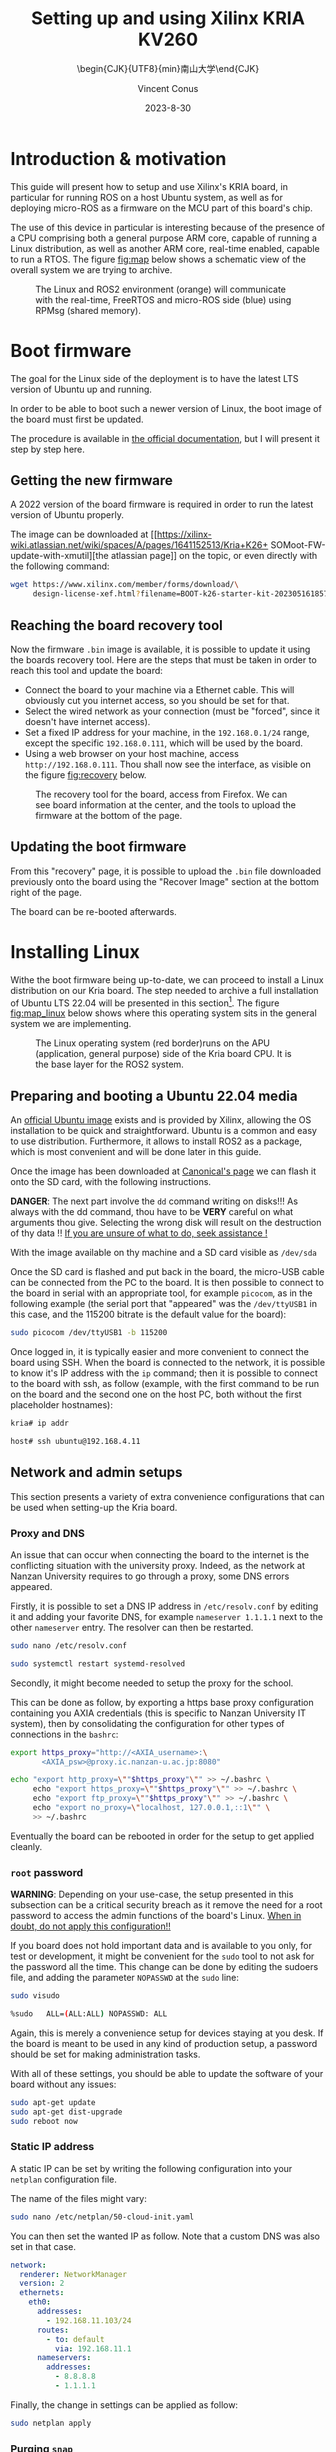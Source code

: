 :PROPERTIES:
:ID:       ac338634-949e-4e3a-8d75-45bed92243c6
:END:
#+title: Setting up and using 
#+title: Xilinx KRIA KV260
#+filetags: :export:
#+subtitle: \begin{CJK}{UTF8}{min}南山大学\end{CJK}
#+author: Vincent Conus
#+email: vincent.conus@protonmail.com
#+date: 2023-8-30

* Headers and LaTeX settings for export                               :noexport:
A large amount of headers and parameters are needed in order
to have this "README" document being exportable as a LaTeX
document formatted the way I wanted it to be.

The detail can be seen in the raw ~.org~ version of this README
and stays hidden in a :noexport: section in this report.

#+DESCRIPTION: A report presenting how to use and set Xilinx's Kria board
#+LANGUAGE: English

#+OPTIONS: toc:t date:t title:t email:t

#+LATEX_CLASS: article
#+LATEX_CLASS_OPTIONS:[10pt]
#+LATEX_HEADER: \usepackage[a4paper, total={6.5in, 9in}]{geometry}

#+LATEX_HEADER: \usepackage{minted}
#+LATEX_HEADER: \setminted{breaklines}
#+LATEX_HEADER: \usepackage[AUTO]{inputenc}
#+LATEX_HEADER: \renewcommand{\familydefault}{\sfdefault}
#+LATEX_HEADER: \usemintedstyle{vs}

#+LATEX_HEADER: \usepackage[most]{tcolorbox}

#+LATEX_HEADER: \usepackage{CJKutf8}
#+LATEX_HEADER: \usepackage{xurl}
#+LATEX_HEADER: \usepackage{fontawesome5}
#+LATEX_HEADER: \usepackage{hyperref}
#+LATEX_HEADER: \usepackage{graphicx}
#+LATEX_HEADER: \usepackage{float}

#+LATEX_HEADER: \newcommand{\gitlab}[1]{%
#+LATEX_HEADER:    \href{#1}{GitLab \faGitlab}}

#+begin_src emacs-lisp :exports results :results none :eval export
  (make-variable-buffer-local 'org-latex-title-command)
  (setq org-latex-title-command (concat
     "\\begin{titlepage}\n"
     "\\centering\n"
     "{\\LARGE %t \\par }\n"
     "\\vspace{5mm}\n"
     "{\\large %s \\par}\n"
     "\\vspace{1cm}\n"
     "{\\large %D \\par}\n"
     "\\vspace{2cm}\n"
     "{\\large %a -  Source available at \\gitlab{https://gitlab.com/sunoc/xilinx-kria-kv260-documentation} \\par}\n"
     "\\vspace{3cm}\n"
     "\\includegraphics[width=0.8\\textwidth]{./img/board}"
     "\\end{titlepage}\n"))
#+end_src

#+begin_src emacs-lisp :exports results :results none :eval export
    (make-variable-buffer-local 'org-latex-toc-command)
    (setq org-latex-toc-command (concat
       "\\tableofcontents\n"
       "\\pagebreak\n"))
#+end_src

* Building this report from the LaTeX file                            :noexport:
The base file for this report is actually this README.org file itself.
However, upon local build, this file is regularly exported as
a ~.tex~ file that can be built normally.
On a moderately recent Ubuntu-base distribution, the following packages seemed to be required to build the
report:

#+BEGIN_SRC bash
  sudo apt-get install texlive-base texlive-latex-recommended texlive-lang-japanese
#+END_SRC

Then, the actual build can be made with a simple:

#+BEGIN_SRC bash
  pdflatex README.tex
#+END_SRC


* Introduction & motivation
This guide will present how to setup and use Xilinx's KRIA board, in particular
for running ROS on a host Ubuntu system, as well as for deploying
micro-ROS as a firmware on the MCU part of this board's chip.

The use of this device in particular is interesting because of the presence
of a CPU comprising both a general purpose ARM core, capable of running
a Linux distribution, as well as another ARM core, real-time enabled,
capable to run a RTOS. The figure [[fig:map]] below shows a schematic
view of the overall system we are trying to archive.

#+ATTR_LATEX: :width .6\textwidth
#+CAPTION: The Linux and ROS2 environment (orange) will
#+CAPTION: communicate with the real-time, FreeRTOS and micro-ROS
#+CAPTION: side (blue) using RPMsg (shared memory).
#+NAME: fig:map
[[file:./img/map.png]]

* Boot firmware
The goal for the Linux side of the deployment is to
have the latest LTS version of Ubuntu up and running.

In order to be able to boot such a newer version of Linux, the
boot image of the board must first be updated.

The procedure is available in [[https://docs.xilinx.com/r/en-US/ug1089-kv260-starter-kit/Firmware-Update][the official documentation]],
but I will present it step by step here.

** Getting the new firmware
A 2022 version of the board firmware is required in order to run the latest
version of Ubuntu properly.

The image can be downloaded at [[https://xilinx-wiki.atlassian.net/wiki/spaces/A/pages/1641152513/Kria+K26+
SOMoot-FW-update-with-xmutil][the atlassian page]] on the topic,
or even directly with the following command:

#+BEGIN_SRC sh
  wget https://www.xilinx.com/member/forms/download/\
       design-license-xef.html?filename=BOOT-k26-starter-kit-20230516185703.bin
#+END_SRC


** Reaching the board recovery tool
Now the firmware ~.bin~ image is available, it is possible to update it using the
boards recovery tool. Here are the steps that must be taken in order to reach
this tool and update the board:

+ Connect the board to your machine via a Ethernet cable.
  This will obviously cut you internet access, so you should be set for that.
+ Select the wired network as your connection (must be "forced", since it
  doesn't have internet access).
+ Set a fixed IP address for your machine, in the ~192.168.0.1/24~
  range, except the specific ~192.168.0.111~, which will be used by the
  board.
+ Using a web browser on your host machine, access
  ~http://192.168.0.111~. Thou shall now see the interface, as visible on
  the figure [[fig:recovery]] below.

#+ATTR_LATEX: :width 1\textwidth
#+CAPTION: The recovery tool for the board, access from Firefox. We can see
#+CAPTION: board information at the center, and the tools to upload the firmware at
#+CAPTION:   the bottom of the page.
#+NAME: fig:recovery
[[file:img/recovery.png]]

** Updating the boot firmware
From this "recovery" page, it is possible to upload the ~.bin~ file downloaded previously onto
the board using the "Recover Image" section at the bottom right of the page.

The board can be re-booted afterwards.

* Installing Linux
Withe the boot firmware being up-to-date, we can proceed to install a Linux distribution
on our Kria board. The step needed to archive a full installation of Ubuntu LTS 22.04
will be presented in this section[fn:7]. The figure [[fig:map_linux]] below shows
where this operating system sits in the general system we are implementing.

#+ATTR_LATEX: :width .6\textwidth
#+CAPTION: The Linux operating system (red border)runs on the
#+CAPTION: APU (application, general purpose) side of the Kria board CPU.
#+CAPTION: It is the base layer for the ROS2 system.
#+NAME: fig:map_linux
[[file:./img/map_linux.png]]
#+LATEX: \pagebreak

** Preparing and booting a Ubuntu 22.04 media
An [[https://ubuntu.com/download/amd-xilinx][official Ubuntu image]] exists and is
provided by Xilinx, allowing the OS installation to be quick and
straightforward.
Ubuntu is a common and easy to use distribution. Furthermore,
it allows to install ROS2 as a package, which is most convenient and will be
done later in this guide.

Once the image has been downloaded at [[https://ubuntu.com/download/amd-xilinx][Canonical's page]]
we can flash it onto the SD card, with the following instructions.

#+LATEX: \begin{tcolorbox}[colback=red!5!white,colframe=red!75!black]
*DANGER*: The next part involve the ~dd~ command writing on disks!!!
As always with the dd command, thou have to be *VERY* careful on what arguments
thou give. Selecting the wrong disk will result on the destruction of
thy data !!
_If you are unsure of what to do, seek assistance !_
#+LATEX: \end{tcolorbox}

With the image available on thy machine and a SD card visible as ~/dev/sda~
[fn:1] one can simply run the ~dd~ command as follow to
write the image to a previously formatted drive (here ~/dev/sda~):

#+BEGIN_SRC sh
  sudo dd if=iot-limerick-kria-classic-desktop-2204-x07-20230302-63.img \
  of=/dev/sda status=progress bs=8M && sync
#+END_SRC


Once the SD card is flashed and put back in the board, the micro-USB cable can be
connected from the PC to the board. It is then possible to
connect to the board in serial with an appropriate tool, for example ~picocom~,
as in the following example (the serial port that "appeared" was the ~/dev/ttyUSB1~ in this case,
and the 115200 bitrate is the default value for the board):

#+BEGIN_SRC sh
  sudo picocom /dev/ttyUSB1 -b 115200
#+END_SRC

Once logged in, it is typically easier and more convenient to connect the board
using SSH. When the board is connected to the network, it is possible to know
it's IP address with the ~ip~ command; then it is possible to connect to
the board with ssh, as follow (example, with the first command to be run on the board
and the second one on the host PC, both without the first placeholder hostnames):


#+BEGIN_SRC sh
  kria# ip addr

  host# ssh ubuntu@192.168.4.11
#+END_SRC

** Network and admin setups
This section presents a variety of extra convenience configurations
that can be used when setting-up the Kria board.

*** Proxy and DNS
An issue that can occur when connecting the board to the internet is the
conflicting situation with the university proxy.
Indeed, as the network at Nanzan University requires to go through a proxy,
some DNS errors appeared.

Firstly, it is possible to set a DNS IP address in ~/etc/resolv.conf~ by
editing it and adding your favorite DNS, for example ~nameserver 1.1.1.1~
next to the other ~nameserver~ entry. The resolver can then be restarted.

#+BEGIN_SRC sh
  sudo nano /etc/resolv.conf

  sudo systemctl restart systemd-resolved
#+END_SRC

Secondly, it might become needed to setup the proxy for the school.

This can be done as follow, by exporting a https base proxy configuration
containing you AXIA credentials (this is specific to Nanzan University IT system),
then by consolidating the configuration for other types of connections in the ~bashrc~:

#+BEGIN_SRC sh
  export https_proxy="http://<AXIA_username>:\
         <AXIA_psw>@proxy.ic.nanzan-u.ac.jp:8080"

  echo "export http_proxy=\""$https_proxy"\"" >> ~/.bashrc \
       echo "export https_proxy=\""$https_proxy"\"" >> ~/.bashrc \
       echo "export ftp_proxy=\""$https_proxy"\"" >> ~/.bashrc \
       echo "export no_proxy=\"localhost, 127.0.0.1,::1\"" \
       >> ~/.bashrc
#+END_SRC

Eventually the board can be rebooted in order for the setup to get applied cleanly.

*** ~root~ password
#+LATEX: \begin{tcolorbox}[colback=orange!5!white,colframe=orange!75!black]
*WARNING*: Depending on your use-case, the setup presented in this
subsection can be a critical security breach as it remove the need for a root
password to access the admin functions of the board's Linux.
_When in doubt, do not apply this configuration!!_
#+LATEX: \end{tcolorbox}

If you board does not hold important data
and is available to you only, for test or development,
it might be convenient for the ~sudo~ tool to not ask for the
password all the time.
This change can be done by editing the sudoers file, and
adding the parameter ~NOPASSWD~
at the ~sudo~ line:

#+BEGIN_SRC sh
sudo visudo

%sudo   ALL=(ALL:ALL) NOPASSWD: ALL
#+END_SRC

Again, this is merely a convenience setup for devices staying at you desk. If
the board is meant to be used in any kind of production setup, a password
should be set for making administration tasks.

With all of these settings, you should be able to update the software of your
board without any issues:
#+BEGIN_SRC sh
sudo apt-get update
sudo apt-get dist-upgrade
sudo reboot now
#+END_SRC


*** Static IP address
A static IP can be set by writing the following
configuration into your ~netplan~ configuration file.

The name of the files might vary:
#+BEGIN_SRC sh
  sudo nano /etc/netplan/50-cloud-init.yaml
#+END_SRC

You can then set the wanted IP as follow. Note that a custom DNS was
also set in that case.
#+BEGIN_SRC yaml
  network:
    renderer: NetworkManager
    version: 2
    ethernets:
      eth0:
        addresses:
          - 192.168.11.103/24
        routes:
          - to: default
            via: 192.168.11.1
        nameservers:
          addresses:
            - 8.8.8.8
            - 1.1.1.1
#+END_SRC

Finally, the change in settings can be applied
as follow:

#+BEGIN_SRC sh
  sudo netplan apply
#+END_SRC

*** Purging ~snap~
As the desktop-specific software are not used at all in the case
of our project, there are some packages that can be purges in order for the
system to become more lightweight.

In particular, the main issue with Ubuntu systems is the forced integration of
Snap packages. Here are the command to use in order to remove all of that.
These steps take a lot of time and need to be executed in that specific order[fn:2],
but the system fan runs sensibly slower without all of this stuff:

#+BEGIN_SRC sh
  sudo systemctl disable snapd.service
  sudo systemctl disable snapd.socket
  sudo systemctl disable snapd.seeded.service

  sudo snap list #show installed package, remove then all:
  sudo snap remove --purge firefox
  sudo snap remove --purge gnome-3-38-2004
  sudo snap remove --purge gnome-42-2204
  sudo snap remove --purge gtk-common-themes
  sudo snap remove --purge snapd-desktop-integration
  sudo snap remove --purge snap-store
  sudo snap remove --purge bare
  sudo snap remove --purge core20
  sudo snap remove --purge core22
  sudo snap remove --purge snapd
  sudo snap list # check that everything is uninstalled

  sudo rm -rf /var/cache/snapd/
  sudo rm -rf ~/snap
  sudo apt autoremove --purge snapd

  systemctl list-units | grep snapd
#+END_SRC

*** Other unused heavy packages
Some other pieces of software can safely be removed since the desktop is
not to be used:

#+BEGIN_SRC sh
  sudo apt-get autoremove --purge yaru-theme-icon \
  fonts-noto-cjk yaru-theme-gtk vim-runtime \
  ubuntu-wallpapers-jammy humanity-icon-theme

  sudo apt-get autoclean
  sudo reboot now
#+END_SRC

* Enabling ~remoteproc~
One of the advantage of this Kria board, as cited previously, is the presence of
multiple types of core (APU, MCU, FPGA) on the same chip.

The part in focus in this guide is the usage of both the APU, running
a Linux distribution and ROS2; and the MCU, running FreeRTOS and micro-ROS.
Online available guides[fn:3] [fn:4] also provide information on how to deploy these types
of systems and enabling ~remoteproc~ for the Kria board, but this guide
will show a step-by-step, tried process to have a heterogeneous system
up and running.

The communication between both side is meant to be done using shared memory, but
some extra setup is required in order to be running the real-time firmware, in particular
for deploying micro-ROS on it.

As a first step in that direction, this section of the report
will present how to setup and use as an example firmware that utilizes the
~remoteproc~ device in Linux in order to access shared memory
and communicate with the real-time firmware using the RPMsg system.

** Device-Tree Overlay patching
The communication system and interaction from the Linux side towards the real-time capable core
is not enabled by default within the Ubuntu image provided by Xilinx.

In that regard, some modification of the device tree overlay (DTO) is required in order to have
the ~remoteproc~ system starting.

Firstly, we need to get the original firmware device tree, converted
into a readable format (DTS):

#+BEGIN_SRC sh
  sudo dtc /sys/firmware/fdt 2> /dev/null > system.dts
#+END_SRC

Then, a custom-made patch file can be downloaded and applied.
This file is available at the URL visible in the command below
but also in this report appendix [[DTO patch]].

#+BEGIN_SRC sh
  wget https://gitlab.com/sunoc/xilinx-kria-kv260-documentation/-/\
       blob/b7300116e153f4b5a1542f8804e4646db8030033/src/system.patch

  patch system.dts < system.patch
#+END_SRC

As for the board to be able to reserve the correct amount of memory with the new settings, some
~cma~ kernel configuration is needed[fn:5]:

#+BEGIN_SRC sh
  sudo nano /etc/default/flash-kernel

  LINUX_KERNEL_CMDLINE="quiet splash cma=512M cpuidle.off=1"
  LINUX_KERNEL_CMDLINE_DEFAULTS=""
  sudo flash-kernel
#+END_SRC

Now the DTS file has been modified, one can regenerate the binary and place it on the ~/boot~ partition
and reboot the board:

#+BEGIN_SRC sh
  dtc -I dts -O dtb system.dts -o user-override.dtb
  sudo mv user-override.dtb /boot/firmware/
  sudo reboot now
#+END_SRC

After rebooting, you can check the content of the \verb|remoteproc| system directory,
and a ~remoteproc0~ device should be visible, as follow:

#+BEGIN_SRC sh
  ls /sys/class/remoteproc/
  #  remoteproc0
#+END_SRC

If it is the case, it means that the patch was successful and  that the remote processor is
ready to be used!

* Building an example RPMsg real-time firmware
As visible on the official [[https://xilinx-wiki.atlassian.net/wiki/spaces/A/pages/1837006921/OpenAMP+Base+Hardware+Configurations\#Build-RPU-firmware][Xilinx documentation about building a demo firmware]],
this section will present the required steps for building a new firmware for the R5F
core of our Kria board.

The goal here is to have a demonstration firmware running,
able to use the RPMsg system to communicate with the Linux APU.
The figure [[fig:map_microros]] below shows where the real-time firmware
is positioned in the global project.

#+ATTR_LATEX: :width .6\textwidth
#+CAPTION: The FreeRTOS firmware and it's application (red border) are
#+CAPTION: running on the real-time capable side of the Kria CPU.
#+CAPTION: A micro-ROS application is shown here, but any real-time firmware will
#+CAPTION: be deployed in the same way.
#+NAME: fig:map_microros
[[file:./img/map_microros.png]]
#+LATEX: \pagebreak

** Setting up the IDE
Xilinx's Vitis IDE is the recommended tool used to build software for the Xilinx boards.
It also include the tools to interact with the FPGA part, making the whole
software very large (around 200GB of disk usage).

However, this large tool-set allows for a convenient development environment, in particular
in our case where some FreeRTOS system, with many dependencies is to be build.

The installer can be found on [[https://www.xilinx.com/support/download/index.html/content/xilinx/en/downloadNav/vitis.html][Xilinx download page]]. You will need to get
a file named something like ~Xilinx_Unified_2022.2_1014_8888_Lin64.bin~[fn:6].

Vitis IDE installer is compatible with versions of Ubuntu, among other distributions,
but not officially yet for the 22.04 version.
Furthermore, the current install was tested on Pop OS, a distribution derived from Ubuntu.
However, even with this more unstable status, no major problems were encountered
with this tool during the development stages.

This guide will present a setup procedure that supposedly works for all distributions based on the newest
LTS from Ubuntu. For other Linux distributions or operating system, please refer to the official documentation.

*** Dependencies & installation
Some packages are required to be installed on the host system
in order for the installation process to happen successfully:

#+BEGIN_SRC sh
  sudo apt-get -y update

  sudo apt-get -y install libncurses-dev \
       ncurses-term \
       ncurses-base \
       ncurses-bin \
       libncurses5 \
       libtinfo5 \
       libncurses5-dev \
       libncursesw5-dev
#+END_SRC

Once this is done, the previously downloaded binary installer can be executed:

#+BEGIN_SRC sh
  ./Xilinx_Unified_2022.2_1014_8888_Lin64.bin
#+END_SRC

If it is not possible to run the previous command, make the file executable with the ~chmod~ command:

#+BEGIN_SRC sh
  sudo chmod +x ./Xilinx_Unified_2022.2_1014_8888_Lin64.bin
#+END_SRC

From there you can follow the step-by-step graphical installer.
The directory chosen for the rest of this guide for the Xilinx directory
is directly the ~$HOME~, but the installation can be set elsewhere is needed.

#+LATEX: \begin{tcolorbox}[colback=orange!5!white,colframe=orange!75!black]
*WARNING*: This whole procedure can take up to multiple hours to complete
and is prone to failures (regarding missing dependencies, typically),
so your schedule should be arranged accordingly.
#+LATEX: \end{tcolorbox}

*** Platform configuration file generation
In order to have the libraries and configurations in the IDE ready to be used for our board,
we need to obtain some configuration files that are specific for the Kria KV260,
as presented in the [[https://xilinx.github.io/kria-apps-docs/kv260/2022.1/build/html/docs/build_vitis_platform.html?highlight=xsa][Xilinx guide for Kria and Vitis]].

A Xilinx [[https://github.com/Xilinx/kria-vitis-platforms][dedicated repository]] is available for us to download  such configurations,
but they required to be built.

As for the dependencies, ~Cmake~, ~tcl~ and ~idn~ will become needed in order to build the firmware.
Regarding ~idn~, some version issue can happen, but as discussed [[https://support.xilinx.com/s/question/0D52E00006jrzsYSAQ/platform-project-cannot-be-created-on-vitis?language=en\_US][in a thread on Xilinx's forum]],
if ~libidn11~ is specifically required but not available (it is the case for Ubuntu 22.04),
creating a symbolic link from the current, 12 version works as a workaround.

Here are the steps for installing the dependencies and building this configuration file:

#+BEGIN_SRC sh
  sudo apt-get update
  sudo apt-get install cmake tcl libidn11-dev \
  libidn-dev libidn12 idn
  sudo ln -s /usr/lib/x86_64-linux-gnu/libidn.so.12 \
  /usr/lib/x86_64-linux-gnu/libidn.so.11

  cd ~/Xilinx
  git clone --recursive \
  https://github.com/Xilinx/kria-vitis-platforms.git
  cd kria-vitis-platforms/k26/platforms
  export XILINX_VIVADO=/home/$USER/Xilinx/Vivado/2022.2/
  export XILINX_VITIS=/home/$USER/Xilinx/Vitis/2022.2/
  make platform PLATFORM=k26_base_starter_kit
#+END_SRC

** Setting up and building a new project for the Kria board
With the platform configuration files available, we can now use the IDE to generate a
new project for our board. The whole process will be described with screen captures and
captions.

#+ATTR_LATEX: :width .5\textwidth
#+CAPTION: We are starting with creating a "New Application Project"
#+CAPTION: You should be greeted with this wizard window. Next.
#+NAME: fig:project1
[[file:./img/vitis_new/project1.png]]

#+ATTR_LATEX: :width .5\textwidth
#+CAPTION: For the platform, we need to get our build Kria configuration.
#+CAPTION: In the "Create a new platform" tab,
#+CAPTION: click the "Browse..." button.
#+NAME: fig:project2
[[file:./img/vitis_new/project2.png]]

#+ATTR_LATEX: :width .6\textwidth
#+CAPTION: In the file explorer, we should navigate in the "k26" directory,
#+CAPTION: where the configuration file was build.
#+CAPTION: From here we are looking for a ".xsa" file, located in a "hw" directory, as visible.
#+NAME: fig:project3
[[file:./img/vitis_new/project3.png]]

#+ATTR_LATEX: :width .6\textwidth
#+CAPTION: With the configuration file loaded, we can now select a name for our
#+CAPTION: platform, but most importantly, we have to select the "psu Cortex5 0" core as a target.
#+CAPTION: The other, Cortex 53 is the APU running Linux.
#+NAME: fig:project4
[[file:./img/vitis_new/project4.png]]

#+ATTR_LATEX: :width .6\textwidth
#+CAPTION: In this next window, we can give a name to our firmware project.
#+CAPTION: It is also critical here to select the core we want to build for.
#+CAPTION: Once again, we want to use the "psu cortex5 0".
#+NAME: fig:project5
[[file:./img/vitis_new/project5.png]]

#+ATTR_LATEX: :width .6\textwidth
#+CAPTION: Here, we want to select "freertos10 xilinx" as our Operating System.
#+CAPTION: The rest can remain unchanged.
#+NAME: fig:project6
[[file:./img/vitis_new/project6.png]]

#+ATTR_LATEX: :width .6\textwidth
#+CAPTION: Finally, we can select the demonstration template we are going to use;
#+CAPTION: here we go with "OpenAMP echo-test" since we want to
#+CAPTION: have some simple try of the RPMsg system. Finish.
#+NAME: fig:project7
file:./img/vitis_new/project7.png

#+LATEX: \pagebreak
In the Xilinx documentation, it is made mention of the addresses setting that should be checked in the ~script.ld~ file.
These valued look different from what could be set in the DTO for the Linux side, but they appear to
work for the example we are running:

#+BEGIN_SRC sh
  psu_ddr_S_AXI_BASEADDR                     0x3ed00000	
  psu_ocm_ram_1_S_AXI_BASEADDR        0xfffc0000
  psu_r5_tcm_ram_0_S_AXI_BASEADDR    0x00000000
  psu_r5_tcm_ram_1_S_AXI_BASEADDR    0x00020000	
#+END_SRC

Once your example project is built and you have a ~.elf~ file available, you can
jump directly to the [[Loading the firmware]] section to see how to deploy and use your firmware.

The section in between will present setup specifically needed for micro-ROS.

** Enabling the Stream Buffer system
This is a subpart in the general configuration in the project related to some specific
functions for FreeRTOS threads messaging system, however, this point in particular
created so much pain I needed to include in early in this guide for not to forget about it
and keeping a clear track on how to enable this setting.

Indeed, two settings need to be enabled in order to be able to call
functions such as ~xMessageBufferCreate~, useful when working with tasks
in FreeRTOS, as visible in the figure [[fig:streambuffer]] below:

#+ATTR_LATEX: :width .8\textwidth
#+CAPTION: Enabling Stream Buffer in the Vitis IDE setting: this is a setting that can
#+CAPTION: be found in the "platform.spr" element of your project (the platform, not the firmware
#+CAPTION: project itself). From that file, you can access the settings with the button "Modify BSP Settings",
#+CAPTION: and then as visible, in the tab ~freertos10_xilinx~, it is needed to toggle
#+CAPTION: here the ~stream_buffer~ setting
#+CAPTION: in the ~kernel_features~, from the default "false" to "true".
#+NAME: fig:streambuffer
[[file:./img/streambuffer.png]]

#+LATEX: \pagebreak
The second setting is useful in the case when a buffer callback function is used, such as\\
~xMessageBufferCreateWithCallback~.
In that case, you must include ~#define configUSE_SB_COMPLETED_CALLBACK 1~ on the top of you header
file (in our project, this will happen in the ~microros.h~ header file),
before the ~#include "FreeRTOS.h"~ in order to override the setting from this include.


#+LATEX: \pagebreak
* RPMsg ~echo_test~ software
In order to test the deployment of the firmware on the R5F side, and in particular
to test the RPMsg function, we need some program on the Linux side of the Kria
board to "talk" with the real-time side.

Some source is provided by Xilinx to build a demonstration software that does
this purpose: specifically interact with the demonstration firmware.

Here are the steps required to obtain the sources, and build the program.

As a reminder, this is meant to be done on the Linux running on the
Kria board, NOT on your host machine !

#+BEGIN_SRC sh
  git clone https://github.com/Xilinx/meta-openamp.git
  cd  meta-openamp
  git checkout xlnx-rel-v2022.2
  cd  ./recipes-openamp/rpmsg-examples/rpmsg-echo-test
  make
  sudo ln -s $(pwd)/echo_test /usr/bin/
#+END_SRC

Once this is done, it it possible to run the test program from the Kria board's Ubuntu
by running the ~echo_test~ command.

* Building micro-ROS as a static library
In this section, the goal is to build the micro-ROS library in order to be
able to integrate it's functions into our Cortex R5F firmware.

All of this should be done via cross-compiling on a host machine, however
it is most common in the guides about micro-ROS to build the firmwares and libraries within a Docker,
so we can have access of the ROS environment without installing it permanently.

One can simply run this command to summon a ROS2 Docker[fn:8] with the wanted version,
but first we also need to check the cross-compilation tools.

We are downloading the latest ~arm-none-eabi~ gcc compiler directly from the ARM website.

The cross-compilation tool can then be extracted, set as our ~toolchain~ variable,
then passed as a parameter when creating the Docker container:
#+BEGIN_SRC sh
  pushd /home/$USER/Downloads
  wget https://developer.arm.com/-/media/Files/downloads/\
  gnu/12.2.mpacbti-rel1/binrel/arm-gnu-toolchain-12.2\
  .mpacbti-rel1-x86_64-arm-none-eabi.tar.xz
  tar -xvf arm-gnu-toolchain-12.2.mpacbti-rel1-x86_64-\
  arm-none-eabi.tar.xz
  popd

  toolchain="/home/$USER/Downloads/arm-gnu-toolchain-\
  12.2.mpacbti-rel1-x86_64-arm-none-eabi/"


  docker run -d --name ros_build -it --net=host \
  --hostname ros_build \
  -v /dev:/dev \
  -v $toolchain:/armr5-toolchain \
  --privileged ros:iron
#+END_SRC

Now the container named ~ros_build~ was created, it is possible to "enter" it, and having access
to the tools in it by running the following command that will open a ~bash~ shell in said container:
#+BEGIN_SRC sh
  docker exec -it ros_build bash
#+END_SRC

Now we are in the ROS2 container, we can build the micro-ROS firmware as presented
in the [[https://micro.ros.org/docs/tutorials/advanced/create\_custom\_static\_library][dedicated micro-ROS guide]]:
#+BEGIN_SRC sh
  sudo apt update 
  sudo apt-get -y install python3-pip \
       wget \
       nano

  . /opt/ros/\$ROS_DISTRO/setup.bash

  mkdir microros_ws
  cd microros_ws
  git clone -b \$ROS_DISTRO \
      https://github.com/micro-ROS/micro_ros_setup.git \
      src/micro_ros_setup

  sudo rosdep fix-permissions &&\
      rosdep update &&\
      rosdep install --from-paths src --ignore-src -y

  colcon build
  . ./install/local_setup.bash

  ros2 run micro_ros_setup create_firmware_ws.sh generate_lib
#+END_SRC

From that point, we will need some extra configuration files for our Cortex R5F.

Both configuration files[fn:9] will be downloaded from my repository;
we also are going to copy the cross-compiler into the microros workspace,
then we can build the library with the following ros2 command:
#+BEGIN_SRC sh
  wget https://gitlab.com/sunoc/xilinx-kria-kv260-\
  documentation/-/raw/main/src/custom_r5f_toolchain.cmake

  wget https://gitlab.com/sunoc/xilinx-kria-kv260-\
  documentation/-/raw/main/src/custom_r5f_colcon.meta

  cp -r /armr5-toolchain/ \$(pwd)/firmware/toolchain && \
  export PATH=\$PATH:\$(pwd)/firmware/toolchain/bin

  ros2 run micro_ros_setup build_firmware.sh \
  \$(pwd)/custom_r5f_toolchain.cmake \$(pwd)/\
  custom_r5f_colcon.meta
#+END_SRC

* Including micro-ROS to the real-time firmware
Now we have a Vitis demonstration project available and the ~libmicroros~ static library
available, we can combine both by including this library into our Kria project.

On the host machine running the IDE, we can download the static library
and the include files from the Docker builder.
Here, we assume your Vitis IDE workspace sits in you home directory, at ~~/workspace~,
and that the Docker container is named ~ros_build~:
#+BEGIN_SRC sh
  mkdir /home/$USER/workspace/microros_lib

  docker cp ros_build:/microros_ws/firmware/build/\
         libmicroros.a /home/$USER/workspace/microros_lib/

  docker cp ros_build:/microros_ws/firmware/build/include \
         /home/$USER/workspace/microros_lib/
#+END_SRC

Many parameters are available to be set up in the IDE for the compilation toolchain, but
the figures [[fig:include]] and [[fig:include2]] below will show you a setup that worked to have the IDE
to recognize the include files and to be able to use them for compiling the firmware.

#+ATTR_LATEX: :width .6\textwidth
#+CAPTION: Firstly, in the "C/C++ Build" settings of your firmware project,
#+CAPTION: under the "Settings" menu, you should find the gcc compiler "Directories".
#+CAPTION: In here you should add the "include" directory of your library.
#+CAPTION: Be careful however, if your include files are in a second layer of directory
#+CAPTION: (as it is the case for libmicroros) you will need to include each sub-directory individually,
#+CAPTION: as visible in this figure.
#+NAME: fig:include
[[file:./img/vitis_new/include.png]]

#+ATTR_LATEX: :width .6\textwidth
#+CAPTION: Secondly, in the gcc linkers "Libraries", you can add the top level directory of your library.
#+CAPTION: In our case, it is the directory that contains both the "include" directory added earlier,
#+CAPTION: and also the "libmicroros.a" file.
#+NAME: fig:include2
[[file:./img/vitis_new/include2.png]]

#+LATEX: \pagebreak
With both of these setup in your project and as a minimal test to see if the setup was made correctly,
you should be able to include the following micro-ROS libraries into your project:
#+BEGIN_SRC C
  #include <rcl/rcl.h>
  #include <rcl/error_handling.h>
  #include <rclc/rclc.h>
  #include <rclc/executor.h>
#+END_SRC

The details for the inclusions and the use-case of the library will depend on the implementation
of the firmware itself.

But in general, as the firmware is successfully built and an ~.elf~ file is available and can be uploaded as a
firmware to the Kria board (or any remote server accessible through ~SSH~, for that matter) with the following
command[fn:10]:
#+BEGIN_SRC sh
  scp /home/sunoc/workspace/rpmsg_pingpong_microros_lib/\
      Debug/rpmsg_pingpong_microros_lib.elf  ubuntu@192.168.1.10:/home/ubuntu/
#+END_SRC

* micro-ROS adaptation for the firmware
Beyond the inclusion of the library itself, actually using the micro-ROS system
within an external project require more than just importing the needed
functions.

Indeed, if you would be just adding the various function for sending messages to
the general ROS2 network, you would face issues with four key aspects.
These are presented in the following dedicated sub-sections.

** Time functions
As micro-ROS can be used on a variety of board, it does not understand by itself
what time functions are meant to be used.

In that regard, some API-style function are being
used in the library and it is then needed for the person using a new board
to implement these function inner working using the board own time-related
function calls.

In particular for this part, the ~clock_gettime~ function is key, and could
simply be implemented with some FreeRTOS time functions.

The end result for these implementation are visible in the appendix [[Firmware time functions]],
and can be reused as-if for the Kria board setups.

** Memory allocators
Similarly to the time function, it is required to re-implement some form of memory allocating
functions in order for the library to be able to work with such functions in a formalized way.

As for now, the current version of the allocator function can be seen in the
appendix [[Firmware memory allocation functions]], but the current setup is not
completely "clean", some further formatting, test and modification will be needed.

** Custom transport layer                                    :WORK_IN_PROGRESS:
This part is the key translation layer that needs to happen in order for the
DDS system from the micro-ROS library to be using the communication channel we
want it to.

A problem that we had to figure out lives in the fact that the operation of micro-ROS DDS
and the board's RPMsg communication system does not operate in the same fashion.

The former expects to have four functions ("open", "read", "write" and "close") that can
be called and used by the main system, while the latter relies on FreeRTOS callback
system, waiting on the service interrupt routine to be trigger by an incoming message.

This situation meant that we count not simple translate the communication layers from one
to another: a non-blocking polling and buffer system needed to be put into places.
The proposed solution that was implemented and that is currently being tested
is showed and detailed in the figure [[fig:rpmsg_fw_tasks]] below.

As this part of the firmware was developed and tested on it's own, the overall
implementation within the "real" ping-pong application is still a work in progress,
and further modifications are expected when the system will be more thoroughly tested.

#+ATTR_LATEX: :width 1\textwidth
#+CAPTION: Two tasks are being run concurrently in order to manage the
#+CAPTION: communication situation, with binary semaphore-based lock-unlock system.\\
#+CAPTION: The role of the micro-ROS task (right) is to make the four functions
#+CAPTION: ("open", "read", "write" and "close")  available and running the actual
#+CAPTION: software function. In this example, polling the read function and writing
#+CAPTION: back when something is receive (ping-pong function).
#+CAPTION: The use of the ~rpmsg_send()~ function is done directly from the micro-ROS task,
#+CAPTION: bypassing the RPMsg task in this situation.\\
#+CAPTION: In the libmicroros implementation currently being developed, the micro-ROS task
#+CAPTION: holds all the DDS and micro-ROS system, including the mentioned allocators function.\\
#+CAPTION: The RPMsg task (center) is used to firstly set the RPMsg communication
#+CAPTION: with the Linux side (left), then it stays locked until the ISR (interrupt service routine)
#+CAPTION: is triggered by an incoming message. The message is then passed to the micro-ROS
#+CAPTION: task using a buffer.\\
#+CAPTION: When a shutdown signal is received from the Linux, both functions will gracefully close
#+CAPTION: and are getting killed.
#+NAME: fig:rpmsg_fw_tasks
[[file:./img/rpmsg_fw_tasks.png]]

#+LATEX: \pagebreak
* Loading the firmware
Having a version of our ~.elf~ firmware (with or without the included
micro-ROS library) built and loaded onto our Kria's Linux, we want to load and run it
on the Cortex micro-controller side.

As a reminder, the firmware can be loaded from the host machine IDE workspace
to the Kria board through ~SSH~ using the following command:
#+BEGIN_SRC sh
  scp /home/sunoc/workspace/rpmsg_pingpong_microros_lib/\
      Debug/rpmsg_pingpong_microros_lib.elf  ubuntu@192.168.1.10:/home/ubuntu/
#+END_SRC

The following instructions will show how to use this binary file, and
in particular how to upload and start the firmware on the R5F real time core
from the Linux user-space[fn:11], to test a basic RPMsg setup[fn:12]:
#+BEGIN_SRC sh
  sudo -s
  mv image_echo_test /lib/firmware
  echo image_echo_test  > /sys/class/remoteproc/\
       remoteproc0/firmware
  echo start > /sys/class/remoteproc/remoteproc0/state
  echo_test
  echo stop > /sys/class/remoteproc/remoteproc0/state
#+END_SRC

In this setup you need to be careful for the name of the ~.elf~ binary to be exactly used
in the first ~mv~ and ~echo~ command. In this example, the binary would be named
~image_echo_test.elf~, and moved from ~$HOME~ to ~/lib/firmware~.

The debug of the firmware itself is done by reading the "printf" visible from the serial
return of the board (typically a ~/dev/ttyUSB1~), but two things are to be noted:
+ If the ~echo start~ command fails, either the previous firmware run was not stopped,
  or the new binary itself is impossible to run.
+ In general, if the ~echo_test~ runs, it means that everything is okay and that
  the RPMsg system worked successfully.
#+LATEX: \pagebreak

  
* Running a ROS2 node
This section as well as the next one are rather "separated" from the rest of the report, as
they are focused on the ROS2 system being used on the Kria board.

In this first section, the installation of ROS2 as a system will be presented, with
two different ways of approaching the problem.

As for the previous section, the figure [[fig:map_ros]] below shows what part
of the overall system we are talking about here.

#+ATTR_LATEX: :width .6\textwidth
#+CAPTION: The ROS2 middle (red border) runs on top of the Linux,
#+CAPTION: on the general-purpose core of the Kria board.
#+NAME: fig:map_ros
[[file:./img/map_ros.png]]
#+LATEX: \pagebreak

** On the host Linux ("bare-metal")
Since an Ubuntu distribution is installed on the board, the installation of ROS2
can be done[fn:13] in a standard way, using the repository.

An [[https://docs.ros.org/en/humble/Installation/Ubuntu-Install-Debians.html][official documentation]] is provided with ROS2 themselves with a step-by-step guide on how to install
ROS2 on a Ubuntu system{}.
We will be following this guide here[fn:14].

Firstly, we need to update the locals, enable the universe Ubuntu repository,
get the key and add the repository for ROS2. This can be done as follow:
#+BEGIN_SRC sh
  locale  # check for UTF-8
  sudo apt update && sudo apt install -y locales
  sudo locale-gen en_US en_US.UTF-8
  sudo update-locale LC_ALL=en_US.UTF-8 LANG=en_US.UTF-8
  export LANG=en_US.UTF-8
  locale  # verify settings

  sudo apt install -y software-properties-common
  sudo add-apt-repository universe
  sudo apt update && sudo apt install -y curl wget

  wget https://raw.githubusercontent.com/ros/rosdistro/master/ros.key
  sudo mv ros.key /usr/share/keyrings/ros-archive-keyring.gpg
#+END_SRC

Then, a thicc one-liner is available to add the ROS2 repository to our system:
#+BEGIN_SRC sh
  echo "deb [arch=$(dpkg --print-architecture) \
  signed-by=/usr/share/keyrings/ros-archive-keyring.gpg] \
  http://packages.ros.org/ros2/ubuntu $(. \
  /etc/os-release && echo $UBUNTU_CODENAME) main" | \
  sudo tee /etc/apt/sources.list.d/ros2.list > /dev/null
#+END_SRC

It is then possible to install ROS2[fn:15] as follow:
#+BEGIN_SRC sh
  sudo apt update
  sudo apt upgrade -y
  sudo apt install -y ros-humble-desktop \
       ros-humble-ros-base \
       python3-argcomplete \
       ros-dev-tools
#+END_SRC

Once installed, it is possible to test the system with a provided example.
You need to open two terminals and log wish SSH onto the board, then running
respectively:
#+BEGIN_SRC sh
  source /opt/ros/humble/setup.bash
  ros2 run demo_nodes_cpp talker
#+END_SRC

And then:
#+BEGIN_SRC sh
  source /opt/ros/humble/setup.bash
  ros2 run demo_nodes_py listener
#+END_SRC

You should be able to see the first terminal sending "Hello world" messages,
and the second one receiving then.

** In a container (Docker)
As containers are used to test and build micro-ROS configurations,
running ROS2 in a Docker  is a great way to have a reproducible configuration
of you system.

This part of the guide will present how to install Docker on the
Kria board and then how to use it to deploy the latest version of ROS2.

*** Installing Docker on Ubuntu
It is possible to have a version of Docker installed simply by using the available repository,
but since we are on Ubuntu, a PPA is available from Docker in order to have the most up-to-date version.

Following [[https://docs.docker.com/engine/install/ubuntu/#install-using-the-repository][the official documentation]], the following steps can be taken to install the latest version of
Docker on a Ubuntu system. The last command is meant to test the install.
If everything went smoothly, you should see something similar to what is presented
in the figure [[fig:hello-docker]] below, after the commands:

#+BEGIN_SRC sh
  sudo apt-get update
  sudo apt-get install ca-certificates curl sudo
  gnupg install -m 0755 -d /etc/apt/keyrings
  curl -fsSL https://download.docker.com/linux/ubuntu/gpg | \
      sudo gpg --dearmor -o /etc/apt/keyrings/docker.gpg

  sudo chmod a+r /etc/apt/keyrings/docker.gpg

  echo \
      "deb [arch="$(dpkg --print-architecture)" \
    signed-by=/etc/apt/keyrings/docker.gpg] \
    https://download.docker.com/linux/ubuntu \
    "$(. /etc/os-release && \
           echo "$VERSION_CODENAME")" stable" | \
      sudo tee /etc/apt/sources.list.d/docker.list > /dev/null

  sudo apt-get update
  sudo apt-get install docker-ce docker-ce-cli \
       containerd.io docker-buildx-plugin docker-compose-plugin
  sudo usermod -aG docker $USER
  newgrp docker

  docker run hello-world
#+END_SRC

#+ATTR_LATEX: :width .7\textwidth
#+CAPTION: The return of a successful run of the ~hello world~ test Docker container.
#+NAME: fig:hello-docker
[[file:./img/hello-docker.png]]


*** Running a ROS2 container
The following commands will pull a ROS container, version ~iron~, and name it ~ros_build~.

A key part for having access to the interfaces (serial) is the mapping of the whole ~/dev~
range of devices from the host machine to the internal ~/dev~ of the container[fn:16].
With the second command, we can execute ~bash~ as a way to open a terminal to the "inside" the container:
#+BEGIN_SRC sh
  docker run -d --name ros_agent -it --net=host -v \
         /dev:/dev --privileged ros:iron
  docker exec -it ros_agent bash
#+END_SRC

From there, it becomes possible to simply use ROS2 as you would for a bare-metal install,
and as presented in the section [[On the host Linux ("bare-metal")]] above:
#+BEGIN_SRC sh
  source /opt/ros/$ROS_DISTRO/setup.bash

  # Create a workspace and download the micro-ROS tools
  mkdir microros_ws
  cd microros_ws
  git clone -b $ROS_DISTRO https://github.com/micro-ROS/\
      micro_ros_setup.git src/micro_ros_setup

  # Update dependencies using rosdep
  sudo apt update && rosdep update
  rosdep install --from-paths src --ignore-src -y

  # Install pip
  sudo apt-get install python3-pip

  # Build micro-ROS tools and source them
  colcon build
  source install/local_setup.bash

  # Download micro-ROS-Agent packages
  source install/local_setup.bash
  ros2 run micro_ros_setup create_agent_ws.sh

  # Build step
  ros2 run micro_ros_setup build_agent.sh
  source install/local_setup.bash

  # Run a micro-ROS agent
  ros2 run micro_ros_agent micro_ros_agent serial \
       --dev /dev/ttyUSB1
#+END_SRC

Then once again in a similar way to the bare-metal deployment,  it is possible to run a demonstration
the ping-pong topic communication from a different shell[fn:17]:
#+BEGIN_SRC sh
  source /opt/ros/$ROS_DISTRO/setup.bash

  # Subscribe to micro-ROS ping topic
  ros2 topic echo /microROS/ping
#+END_SRC
#+LATEX: \pagebreak


* micro-ROS agent                                             :WORK_IN_PROGRESS:
The micro-ROS agent on the ROS2 side is the last piece of the puzzle needed to
allow our DDS environment to use RPMsg as a mean of communication, as visible
on the schematic of the figure [[fig:map_agent]] below.
In particular, it will be useful to modify this agent in order to archive
the full RPMsg communication for ROS2[fn:19].
An [[https://micro.ros.org/docs/tutorials/advanced/create_custom_transports/][official documentation]] exists, but it gives little to no detail
on how to deploy such modified, custom transport setup.
This part of the guide will focus on it.

#+ATTR_LATEX: :width .6\textwidth
#+CAPTION: The agent (red border) allows for a micro-ROS
#+CAPTION: instance to communicate with a ROS2 system.
#+CAPTION: It is deployed on the Linux side, as a ROS2 node.
#+NAME: fig:map_agent
[[file:./img/map_agent.png]]
#+LATEX: \pagebreak

** Building a eProsima agent bare-metal
A key aspect to understand about modifying the agent (as
this will be needed later on to support our new communication system),
is that the default system and instruction provided by micro-ROS does not
allow such modification[fn:18].

In order to avoid that, one can get and run a ROS2 node design by eProsima,
that can be deployed on it's own (without other ROS2 application and nodes)
and eventually modified.




#+BEGIN_SRC sh
  sudo nano /microros_ws/build/micro_ros_agent/agent/src/xrceagent/src/cpp/transport/custom/CustomAgent.cpp
#+END_SRC
The same file is available online as a reference, on [[https://github.com/eProsima/Micro-XRCE-DDS-Agent/blob/develop/src/cpp/transport/custom/CustomAgent.cpp][eProsima XRCE-DDS-Agent GitHub repository]].


#+BEGIN_SRC sh
  git clone https://github.com/eProsima/Micro-XRCE-DDS-Agent.git
  cd Micro-XRCE-DDS-Agent
  mkdir build && cd build
  cmake -DTHIRDPARTY=ON ..
  make
  sudo make install
  sudo ldconfig /usr/local/lib/
#+END_SRC


** Building a eProsima agent in a Docker


#+BEGIN_SRC sh
  git clone https://github.com/eProsima/Micro-XRCE-DDS-Agent.git
  cd Micro-XRCE-DDS-Agent
  docker build -t xrce-dds-agent .
  docker run -it --privileged -v /dev:/dev xrce-dds-agent serial \
         --dev /dev/ttyACM0
#+END_SRC


** Creating a custom transport agent

#+LATEX: \pagebreak
#+LATEX: \appendix


* DTO patch
This file is available in this repository: [[https://gitlab.com/sunoc/xilinx-kria-kv260-documentation/-/blob/b7300116e153f4b5a1542f8804e4646db8030033/src/system.patch][system.patch]]
#+LATEX: \inputminted[linenos, frame=single]{diff}{./src/system.patch}

#+LATEX: \pagebreak
* Custom toolchain CMake settings
This file is available in this repository: [[https://gitlab.com/sunoc/xilinx-kria-kv260-documentation/-/blob/b7300116e153f4b5a1542f8804e4646db8030033/src/custom_r5f_toolchain.cmake][custom r5f toolchain.cmake]]
#+LATEX: \inputminted[linenos, frame=single]{cmake}{./src/custom_r5f_toolchain.cmake}

#+LATEX: \pagebreak
* Custom Colcon meta settings
This file is available in this repository: [[https://gitlab.com/sunoc/xilinx-kria-kv260-documentation/-/blob/b7300116e153f4b5a1542f8804e4646db8030033/src/custom_r5f_colcon.meta][custom r5f colcon.meta]]
#+LATEX: \inputminted[linenos, frame=single]{yaml}{./src/custom_r5f_colcon.meta}

#+LATEX: \pagebreak
* Firmware time functions

** main
This file is available in this repository: [[https://gitlab.com/sunoc/xilinx-kria-kv260-documentation/-/blob/b7300116e153f4b5a1542f8804e4646db8030033/src/clock.c][clock.c]]
but a potentially more up-to-date version is visible
directly at the ~libmicroros_kv260~ repository: [[https://gitlab.com/sunoc/libmicroros_kv260/-/blob/4867e762f66af7b4647232eb4c0a31106db66e13/src/clock.c][clock.c]]

#+LATEX: \inputminted[linenos, frame=single]{c}{./src/clock.c}

** header file
#+BEGIN_SRC C
  /**< Microseconds per second. */
  #define MICROSECONDS_PER_SECOND    ( 1000000LL )  
  /**< Nanoseconds per second. */
  #define NANOSECONDS_PER_SECOND     ( 1000000000LL ) 
  /**< Nanoseconds per FreeRTOS tick. */  
  #define NANOSECONDS_PER_TICK       ( NANOSECONDS_PER_SECOND / configTICK_RATE_HZ ) 
#+END_SRC


#+LATEX: \pagebreak
* Firmware memory allocation functions

** main
This file is available in this repository: [[https://gitlab.com/sunoc/xilinx-kria-kv260-documentation/-/blob/b7300116e153f4b5a1542f8804e4646db8030033/src/allocators.c][allocators.c]]
but a potentially more up-to-date version is visible
directly at the ~libmicroros_kv260~ repository: [[https://gitlab.com/sunoc/libmicroros_kv260/-/blob/4867e762f66af7b4647232eb4c0a31106db66e13/src/allocators.c][allocators.c]]

#+LATEX: \inputminted[linenos, frame=single]{c}{./src/allocators.c}

** header file
#+BEGIN_SRC C
  #ifndef _ALLOCATORS_H_
  #define _ALLOCATORS_H_

  #include "microros.h"

  extern int absoluteUsedMemory;
  extern int usedMemory;


  void * __freertos_allocate(size_t size, void * state);
  void __freertos_deallocate(void * pointer, void * state);
  void * __freertos_reallocate(void * pointer, size_t size, void * state);
  void * __freertos_zero_allocate(size_t number_of_elements,
  size_t size_of_element, void * state);

  #endif // _ALLOCATORS_H_
#+END_SRC


* Footnotes

[fn:19] This will be done with ROS2 agents "custom transport"  system,
which has little documentation. Some [[https://github.com/micro-ROS/micro_ros_setup/issues/383][discussions]] about it exist though.

[fn:18] This information was eventually found on a discussion in a [[https://github.com/micro-ROS/micro_ros_setup/issues/591][GitHub Issue thread]]. 

[fn:17] You need to be careful to have you shell in the "correct" space: these command need to be run inside
the container in which the previous setup were install, not on the host running the container system.
The hostname should help you to figure out where you are.

[fn:16] This is an example and this situation can become a security issue. It would be a better practice
in a production environment to map only the devices that are actually in use. 

[fn:15] This command installs a complete "desktop" version of ROS2, containing many
useful package for our project.
If space is a constraint, different, less complete packages can be install.
Please refer to the official documentation about it. 

[fn:14] The ~curl~ command from the guide does not work through the school proxy,
but the command ~wget~ used instead does work. The key is then moved to the correct spot with ~mv~. 

[fn:13] As always, this configuration was tested solely on Ubuntu LTS 22.04,
with the ROS2 versions ~Humble~ and then ~Iron~ being deployed.
Other combination of versions should work as well, but they are not
tested for this guide. In case of doubt or problem, please refer to the official documentation. 

[fn:12] It is also important to note that the ~echo_test~ part is specific for the
RPMsg base demonstration firmware. It is not to be used for other firmware.
The instruction to build and use this particular program on the Kria Linux
is visible in the section [[RPMsg ~echo_test~ software]]. 

[fn:11] In this sequence, we are entering a root shell with ~sudo -s~, but this can
also be archived by putting the commands in a script to be executed with ~sudo~. 

[fn:10] Note that in that case, we are retrieving the binary for a project
named ~rpmsg_pingpong_microros_lib~.
You own path will vary depending on how your project was named in the first place.
Obviously, the ~SSH~ connection parameters will also be specific to your case.
The ~ubuntu@192.168.1.10~ set here are merely an example.

[fn:9] Both files are also visible in the appendixes [[Custom toolchain CMake settings]]
and [[Custom Colcon meta settings]] the end of this report.} 

[fn:8] If Docker is not set up on your machine, you can follow the guide on [[https://docs.docker.com/engine/install/ubuntu/][the official website]].
When you can successfully run the "hello-world" container, you are good to go.

[fn:7] The same procedure should work for other versions of Ubuntu, as long as they
support the Kria board, but for this report and project, only the LTS 22.04 was tested
(as of 2023-08-30).

[fn:6] The name of the installer binary file might change as a new version of the IDE
is release every year or so.

[fn:5] The overlapping memory will not prevent the board to boot,
but it disables the PWM for the CPU fan, which will then run at full speed, making noise. 

[fn:4] A [[https://zenn.dev/ryuz88/articles/kv260_setup_memo_ubuntu22 ][blog post]] (JP) shows all major steps on how to enable the ~remoteproc~.

[fn:3] A [[https://speakerdeck.com/fixstars/fpga-seminar-12-fixstars-corporation-20220727][slideshow]] (JP) from Fixstar employees presents how to use the device
  tree to enable the communication between the cores.

[fn:2] The ~snap~ packages depends on each others. Dependencies
cannot be remove before the package(s) that depends on them,
thus the specific delete order.

[fn:1] Again, it is _critical_ to be 100\% certain that you are working with
the correct device! 
